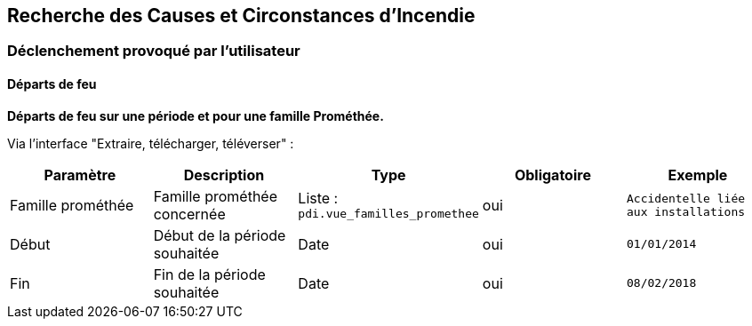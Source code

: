 == Recherche des Causes et Circonstances d'Incendie

=== Déclenchement provoqué par l'utilisateur

==== Départs de feu
*Départs de feu sur une période et pour une famille Prométhée.*

Via l'interface "Extraire, télécharger, téléverser" :
[width="100%",options="header"]
|====================
| Paramètre | Description | Type | Obligatoire | Exemple 
| Famille prométhée | Famille prométhée concernée | Liste : ```pdi.vue_familles_promethee```  | oui | ```Accidentelle liée aux installations```
| Début | Début de la période souhaitée | Date  | oui | ```01/01/2014```
| Fin | Fin de la période souhaitée | Date  | oui | ```08/02/2018```
|====================
